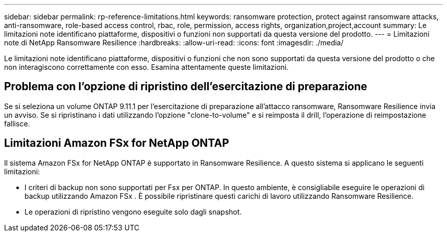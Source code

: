 ---
sidebar: sidebar 
permalink: rp-reference-limitations.html 
keywords: ransomware protection, protect against ransomware attacks, anti-ransomware, role-based access control, rbac, role, permission, access rights, organization,project,account 
summary: Le limitazioni note identificano piattaforme, dispositivi o funzioni non supportati da questa versione del prodotto. 
---
= Limitazioni note di NetApp Ransomware Resilience
:hardbreaks:
:allow-uri-read: 
:icons: font
:imagesdir: ./media/


[role="lead"]
Le limitazioni note identificano piattaforme, dispositivi o funzioni che non sono supportati da questa versione del prodotto o che non interagiscono correttamente con esso. Esamina attentamente queste limitazioni.



== Problema con l'opzione di ripristino dell'esercitazione di preparazione

Se si seleziona un volume ONTAP 9.11.1 per l'esercitazione di preparazione all'attacco ransomware, Ransomware Resilience invia un avviso.  Se si ripristinano i dati utilizzando l'opzione "clone-to-volume" e si reimposta il drill, l'operazione di reimpostazione fallisce.



== Limitazioni Amazon FSx for NetApp ONTAP

Il sistema Amazon FSx for NetApp ONTAP è supportato in Ransomware Resilience.  A questo sistema si applicano le seguenti limitazioni:

* I criteri di backup non sono supportati per Fsx per ONTAP.  In questo ambiente, è consigliabile eseguire le operazioni di backup utilizzando Amazon FSx .  È possibile ripristinare questi carichi di lavoro utilizzando Ransomware Resilience.
* Le operazioni di ripristino vengono eseguite solo dagli snapshot.

